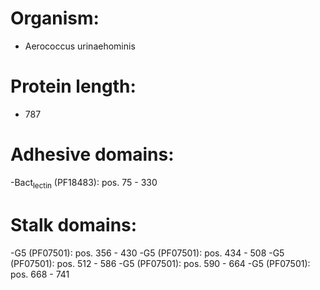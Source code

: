 * Organism:
- Aerococcus urinaehominis
* Protein length:
- 787
* Adhesive domains:
-Bact_lectin (PF18483): pos. 75 - 330
* Stalk domains:
-G5 (PF07501): pos. 356 - 430
-G5 (PF07501): pos. 434 - 508
-G5 (PF07501): pos. 512 - 586
-G5 (PF07501): pos. 590 - 664
-G5 (PF07501): pos. 668 - 741

